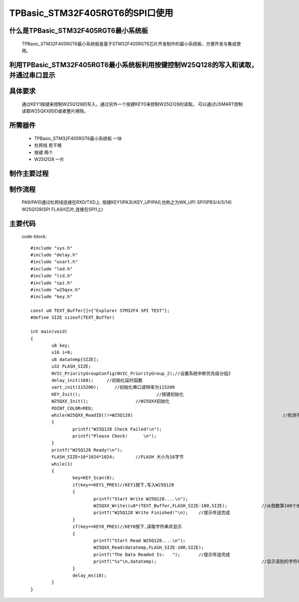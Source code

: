 TPBasic_STM32F405RGT6的SPI口使用
==================================

什么是TPBasic_STM32F405RGT6最小系统板
-------------------------------------------------------------------

	TPBasic_STM32F405RGT6最小系统板是基于STM32F405RGT6芯片开发制作的最小系统板，方便开发与集成使用。
	

利用TPBasic_STM32F405RGT6最小系统板利用按键控制W25Q128的写入和读取，并通过串口显示
----------------------------------------------------------------------------------------------------------

具体要求
----------------------

	通过KEY1按键来控制W25Q128的写入，通过另外一个按键KEY0来控制W25Q128的读取。
	可以通过USMART控制读取W25QXX的ID或者整片擦除。

所需器件
------------------------

	- TPBasic_STM32F405RGT6最小系统板		一块

	- 杜邦线					若干根
	
	- 按键					两个

	- W25Q128					一片

制作主要过程
-------------------------

制作流程
----------------------

	PA9/PA10通过杜邦线连接在RXD/TXD上.
	按键KEY1(PA3)/KEY_UP(PA0,也称之为WK_UP)
	SPI1(PB3/4/5/14)
	W25Q128(SPI FLASH芯片,连接在SPI1上)
	

主要代码
----------------------

	code-block::

		#include "sys.h"
		#include "delay.h"
		#include "usart.h"
		#include "led.h"
		#include "lcd.h"
		#include "spi.h"
		#include "w25qxx.h"
		#include "key.h" 
		 
		const u8 TEXT_Buffer[]={"Explorer STM32F4 SPI TEST"};
		#define SIZE sizeof(TEXT_Buffer)	 
			
		int main(void)
		{ 
			u8 key;
			u16 i=0;
			u8 datatemp[SIZE];
			u32 FLASH_SIZE;
			NVIC_PriorityGroupConfig(NVIC_PriorityGroup_2);//设置系统中断优先级分组2
			delay_init(168);     //初始化延时函数
			uart_init(115200);	//初始化串口波特率为115200
			KEY_Init(); 				//按键初始化  
			W25QXX_Init();			//W25QXX初始化
			POINT_COLOR=RED; 
			while(W25QXX_ReadID()!=W25Q128)								//检测不到W25Q128
			{
				printf("W25Q128 Check Failed!\n");
				printf("Please Check!      \n");
			}
			printf("W25Q128 Ready!\n"); 
			FLASH_SIZE=16*1024*1024;	//FLASH 大小为16字节
			while(1)
			{
				key=KEY_Scan(0);
				if(key==KEY1_PRES)//KEY1按下,写入W25Q128
				{
					printf("Start Write W25Q128....\n");
					W25QXX_Write((u8*)TEXT_Buffer,FLASH_SIZE-100,SIZE);		//从倒数第100个地址处开始,写入SIZE长度的数据
					printf("W25Q128 Write Finished!"\n);	//提示传送完成
				}
				if(key==KEY0_PRES)//KEY0按下,读取字符串并显示
				{
					printf("Start Read W25Q128....\n");
					W25QXX_Read(datatemp,FLASH_SIZE-100,SIZE);					//从倒数第100个地址处开始,读出SIZE个字节
					printf("The Data Readed Is:   ");	//提示传送完成
					printf("%s"\n,datatemp);					//显示读到的字符串
				} 
				delay_ms(10);
			}       
		}

